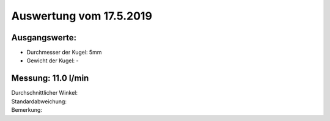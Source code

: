 Auswertung vom 17.5.2019
=======================
Ausgangswerte:
--------------
- Durchmesser der Kugel: 5mm
- Gewicht der Kugel: -

Messung: 11.0 l/min
-------------------
.. image:: Messungen/01-11_0/Histo.png
   :width: 40%

.. image:: Messungen/01-11_0/Frame_Angle.png
   :width: 40%

| Durchschnittlicher Winkel:
| Standardabweichung:
| Bemerkung:
